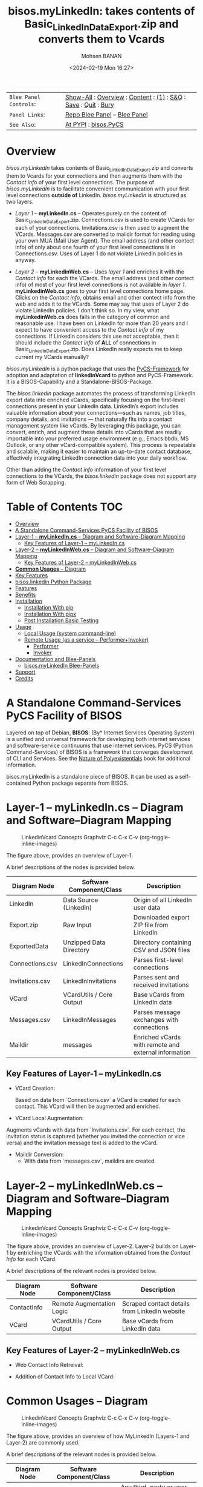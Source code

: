 #+title: bisos.myLinkedIn: takes contents of Basic_LinkedInDataExport.zip and converts them to Vcards
#+DATE: <2024-02-19 Mon 16:27>
#+AUTHOR: Mohsen BANAN
#+OPTIONS: toc:4

#+BEGIN: b:org:pypi:readme/topControls :pkgName "linkedinVcard" :comment "basic"

|----------------------+------------------------------------------------------------------|
| ~Blee Panel Controls~: | [[elisp:(show-all)][Show-All]] : [[elisp:(org-shifttab)][Overview]] : [[elisp:(progn (org-shifttab) (org-content))][Content]] : [[elisp:(delete-other-windows)][(1)]] : [[elisp:(progn (save-buffer) (kill-buffer))][S&Q]] : [[elisp:(save-buffer)][Save]]  : [[elisp:(kill-buffer)][Quit]]  : [[elisp:(bury-buffer)][Bury]] |
| ~Panel Links~:         | [[file:./py3/panels/bisos.facter/_nodeBase_/fullUsagePanel-en.org][Repo Blee Panel]] --  [[file:/bisos/git/auth/bxRepos/bisos-pip/facter/py3/panels/bisos.facter/_nodeBase_/fullUsagePanel-en.org][Blee Panel]]                                   |
| ~See Also~:            | [[https://pypi.org/project/bisos.facter][At PYPI]] : [[https://github.com/bisos-pip/pycs][bisos.PyCS]]                                             |
|----------------------+------------------------------------------------------------------|

#+END:

* Overview

/bisos.myLinkedIn/ takes contents of Basic_LinkedInDataExport.zip and converts
them to Vcards for your connections and then augments them with the /Contact info/
of your first level connections. The purpose of /bisos.myLinkedIn/ is to facilitate
convenient communication with your first level connections *outside of* LinkedIn.
/bisos.myLinkedIn/ is structured as two layers.

- /Layer 1/ -- *myLinkedIn.cs* -- Operates purely on the content of
  Basic_LinkedInDataExport.zip. Connections.csv is used to create VCards for
  each of your connections. Invitations.csv is then used to augment the VCards.
  Messages.csv are converted to maildir format for reading using your own MUA
  (Mail User Agent). The email address (and other contect info) of only about
  one fourth of your first level connections is in Connections.csv. Uses of
  Layer 1 do not violate LinkedIn policies in anyway.

- /Layer 2/ -- *myLinkedinWeb.cs* -- Uses /layer 1/ and enriches it with the /Contact
  info/ for each the VCards. The email address (and other contect info) of most
  of your first level connections is not available in /layer 1/. *myLinkedinWeb.cs*
  goes to your first level connections home page. Clicks on the /Contact info/,
  obtains email and other contect info from the web and adds it to the VCards.
  Some may say that uses of Layer 2 do violate LinkedIn policies. I don't think
  so. In my view, what *myLinkedinWeb.cs* does falls in the category of common and
  reasonable use. I have been on LinkedIn for more than 20 years and I expect to
  have convenient access to the /Contact info/ of my connections. If LinkedIn
  considers this use not acceptable, then it should include the /Contact info/ of
  *ALL* of connections in Basic_LinkedInDataExport.zip. Does LinkedIn really
  expects me to keep current my VCards manually?


/bisos.myLinkedIn/ is a python package that uses the  [[https://github.com/bisos-pip/pycs][PyCS-Framework]] for adoption and
adaptation of *linkedinVcard* to python and PyCS-Framework. It is a BISOS-Capability and
a Standalone-BISOS-Package.

The /bisos.linkedin/ package automates the process of transforming LinkedIn
export data into enriched vCards, specifically focusing on the first-level
connections present in your LinkedIn data. LinkedIn’s export includes valuable
information about your connections—such as names, job titles, company details,
and invitations — that naturally fits into a contact management system
like vCards. By leveraging this package, you can convert, enrich, and augment
these details into vCards that are readily importable into your preferred usage
environment (e.g., Emacs bbdb, MS Outlook, or any other vCard-compatible
system). This process is repeatable and scalable, making it easier to maintain
an up-to-date contact database, effectively integrating LinkedIn connection data
into your daily workflow.

Other than adding the /Contact info/ information of your first level connections
to the VCards, the /bisos.linkedin/ package does not support any form of Web
Scrapping.


#+BEGIN: b:org:pypi:readme/pkgDocumentation :pkgName "capability-cs" :comment "basic"

# PYPI Documentation Comes Here in _description.org
#+END:


* Table of Contents     :TOC:
- [[#overview][Overview]]
-  [[#a-standalone-command-services-pycs-facility-of-bisos][A Standalone Command-Services PyCS Facility of BISOS]]
-  [[#layer-1----mylinkedincs----diagram-and-softwarediagram-mapping][Layer-1 -- *myLinkedIn.cs* -- Diagram and Software–Diagram Mapping]]
  -  [[#key-features-of-layer-1----mylinkedincs][Key Features of Layer-1 -- myLinkedIn.cs]]
-  [[#layer-2----mylinkedinwebcs----diagram-and-softwarediagram-mapping][Layer-2 -- *myLinkedInWeb.cs* -- Diagram and Software–Diagram Mapping]]
  -  [[#key-features-of-layer-2----mylinkedinwebcs][Key Features of Layer-2 -- myLinkedInWeb.cs]]
-  [[#common-usages----diagram][*Common Usages* -- Diagram]]
-  [[#key-features][Key Features]]
-  [[#bisoslinkedin-python-package][bisos.linkedin Python Package]]
- [[#features][Features]]
- [[#benefits][Benefits]]
- [[#installation][Installation]]
  - [[#installation-with-pip][Installation With pip]]
  - [[#installation-with-pipx][Installation With pipx]]
  - [[#post-installation-basic-testing][Post Installation Basic Testing]]
- [[#usage][Usage]]
  - [[#local-usage-system-command-line][Local Usage (system command-line)]]
  - [[#remote-usage-as-a-service----performerinvoker][Remote Usage (as a service -- Performer+Invoker)]]
    - [[#performer][Performer]]
    - [[#invoker][Invoker]]
- [[#documentation-and-blee-panels][Documentation and Blee-Panels]]
  - [[#bisosmylinkedin-blee-panels][bisos.myLinkedIn Blee-Panels]]
- [[#support][Support]]
- [[#credits][Credits]]

*  A Standalone Command-Services PyCS Facility of BISOS

Layered on top of Debian, *BISOS*: (By* Internet Services Operating System) is a
unified and universal framework for developing both internet services and
software-service continuums that use internet services. PyCS (Python
Command-Services) of BISOS is a framework that converges development of CLI and
Services. See the  [[https://github.com/bxplpc/120033][Nature of Polyexistentials]] book for additional information.

bisos.myLinkedIn is a standalone piece of BISOS. It can be used as a
self-contained Python package separate from BISOS.


*  Layer-1 -- *myLinkedIn.cs* -- Diagram and Software–Diagram Mapping

#+CAPTION: LinkedinVcard Concepts Graphviz C-c C-x C-v (org-toggle-inline-images)
#+NAME:   fig:py3/images/exportedFileInfo
#+ATTR_HTML: :width 1100px
[[./py3/images/exportedFileInfo.png]]

The figure above, provides an overview of Layer-1.

A brief descriptions of the nodes is provided below.

| Diagram Node    | Software Component/Class | Description                                          |
|-----------------+--------------------------+------------------------------------------------------|
| LinkedIn        | Data Source (LinkedIn)   | Origin of all LinkedIn user data                     |
| Export.zip      | Raw Input                | Downloaded export ZIP file from LinkedIn             |
| ExportedData    | Unzipped Data Directory  | Directory containing CSV and JSON files              |
|-----------------+--------------------------+------------------------------------------------------|
| Connections.csv | LinkedInConnections      | Parses first-level connections                       |
| Invitations.csv | LinkedInInvitations      | Parses sent and received invitations                 |
| VCard           | VCardUtils / Core Output | Base vCards from LinkedIn data                       |
|-----------------+--------------------------+------------------------------------------------------|
| Messages.csv    | LinkedInMessages         | Parses message exchanges with connections            |
| Maildir         | messages                 | Enriched vCards with remote and external information |


**  Key Features of Layer-1 -- myLinkedIn.cs

- VCard Creation:

   Based on  data from `Connections.csv` a VCard is created for each contact. This VCard will then be augmented and enriched.

- VCard Local Augmentation:

Augments vCards with data from `Invitations.csv`.
For each contact, the invitation status is captured (whether you invited the connection or vice versa) and the invitation message text is added to the vCard.

- Maildir Conversion:
   - With data from `messages.csv`, maildirs are created.


*  Layer-2 -- *myLinkedInWeb.cs* -- Diagram and Software–Diagram Mapping

#+CAPTION: LinkedinVcard Concepts Graphviz C-c C-x C-v (org-toggle-inline-images)
#+NAME:   fig:py3/images/exportedPlusWebCons
#+ATTR_HTML: :width 1100px
[[./py3/images/exportedPlusWebCons.png]]

The figure above, provides an overview of Layer-2.
Layer-2 builds on Layer-1 by entriching the VCards with the information
obtained from the /Contact Info/ for each VCard.

A brief descriptions of the relevant nodes is provided below.


| Diagram Node     | Software Component/Class    | Description                                             |
|------------------+-----------------------------+---------------------------------------------------------|
| ContactInfo      | Remote Augmentation Logic   | Scraped contact details from LinkedIn website          |
| VCard            | VCardUtils / Core Output    | Base vCards from LinkedIn data                         |


**  Key Features of Layer-2 -- myLinkedInWeb.cs

- Web Contact Info Retreival:

- Addition of Contact Info to Local VCard:


*  *Common Usages* -- Diagram

#+CAPTION: LinkedinVcard Concepts Graphviz C-c C-x C-v (org-toggle-inline-images)
#+NAME:   fig:py3/images/ebdbMtdt
#+ATTR_HTML: :width 1100px
[[./py3/images/ebdbMtdt.png]]

The figure above, provides an overview of how MyLinkedIn (Layers-1 and Layer-2) are commonly used.

A brief descriptions of the relevant nodes is provided below.



| Diagram Node | Software Component/Class | Description                                          |
|--------------+--------------------------+------------------------------------------------------|
| External     | User-supplied Sources    | Any third-party or user-maintained source of data    |
| ExternalInfo | External Data Processor  | Prepares and aligns external info for enrichment     |
| VCard        | VCardUtils / Core Output | Base vCards from LinkedIn data                       |
| VCardPlus    | VCardAugmentor           | Enriched vCards with remote and external information |




*  Key Features

1. *Local Augmentation**:
   - Augments vCards with data from `Connections.csv`, `Invitations.csv`, and `messages.csv`.
   - For each contact, the invitation status is captured (whether you invited the connection or vice versa) and the invitation message text is added to the vCard.

2. **Remote Augmentation**:
   - Extracts additional details from LinkedIn's Contact Info page via automated scraping, such as email addresses, phone numbers, and other publicly available contact information.

3. **External Augmentation**:
   - Optionally integrates with external services for contact enrichment to further enhance your vCards with data such as job titles, company names, and social profiles.

4. **Seamless vCard Generation**:
   - The tool automatically converts your first-level LinkedIn connections into individual vCard files, using the unique LinkedIn ID as the file name.
   - Output vCards are enriched and ready for import into other systems (e.g., CRM, contacts app).

5. **Command-Line Tools**:
   - The package provides a set of command-line utilities that allow you to:
     - Convert your LinkedIn export CSV files to vCards.
     - Augment vCards with additional information.
     - Extract contact details from LinkedIn profiles automatically.

*  bisos.linkedin Python Package

The `bisos.linkedin` Python package provides a set of utilities for creating a set of vCards for your first-level LinkedIn connections based on the **Basic_LinkedInDataExport**. It uses local data from **Connections.csv**, **Invitations.csv**, and **messages.csv** to create rich representations of your LinkedIn network in vCard (.vcf) format.


* Features

- **Local Augmentation**: Enhances vCards by using the following CSV files:
  - **Connections.csv**: The basic connection data, including LinkedIn ID, profile URL, name, etc.
  - **Invitations.csv**: Captures whether you invited the connection or were invited, along with the invitation text.
  - **messages.csv**: Adds LinkedIn message history between you and your connections, showing the conversation details and direction.

- **Output Format**: Each vCard file represents a LinkedIn connection and includes the relevant data from the **Basic_LinkedInDataExport**. These files are named based on the LinkedIn ID and are saved in the specified directory.

- **CLI Tools**: The package includes command-line tools for the following tasks:
  - **Create vCards from LinkedIn Data**: Process the CSV files and generate vCard files for all your first-level connections.
  - **Augment vCards with Invitations**: Add information from **Invitations.csv** to the existing vCards, including who invited whom and the invitation message.
  - **Augment vCards with Messages**: Add conversation details from **messages.csv**, organizing the messages in chronological order with sender information.

- **Flexible Integration**: All tools can be run independently or combined into a full data augmentation pipeline.



* Benefits

While there are related tools and services that extract and manipulate LinkedIn
data, your approach with bisos.linkedin provides a unique solution by
transforming LinkedIn export data into enriched vCards for your first-level
connections. This tool offers several unique features:

Full Integration with LinkedIn's Exported Data: The package works directly with
LinkedIn's exported data (CSV files and ZIP), converting them into structured
vCards.

vCard Augmentation from Multiple Sources: The tool enriches vCards by adding
information from local (LinkedIn exports), remote (scraped contact data), and
external sources (contact enrichment services).

Customization for LinkedIn Data: The tool is specifically designed for LinkedIn
data, allowing rich customization and transformation of connection details into
vCards.

Open-Source, Self-Hosted Solution: This package offers a self-hosted,
open-source solution that gives users complete control over their LinkedIn data
and privacy, without relying on third-party SaaS platforms.

This holistic, self-contained solution for augmenting LinkedIn data with
multiple sources and outputting it in a standardized vCard format makes your
approach unique in the landscape of LinkedIn data tools.

       


* Installation

The sources for the bisos.myLinkedIn pip package are maintained at:
https://github.com/bisos-pip/linkedinVcard.

The bisos.myLinkedIn pip package is available at PYPI as
https://pypi.org/project/bisos.myLinkedIn

You can install bisos.myLinkedIn with pip or pipx.

** Installation With pip

If you need access to bisos.myLinkedIn as a python module, you can install it with pip:

#+begin_src bash
pip install bisos.myLinkedIn
#+end_src

** Installation With pipx

If you only need access to bisos.myLinkedIn on command-line, you can install it with pipx:

#+begin_src bash
pipx install bisos.myLinkedIn
#+end_src

The following commands are made available:
- linkedinVcard.cs


** Post Installation Basic Testing

After the installation, run some basic tests:

#+begin_src bash
linkedinVcard.cs
linkedinVcard networking.interfaces.lo.bindings
#+end_src


* Usage

** Local Usage (system command-line)

=linkedinVcard.cs= does the equivalent of linkedinVcard.

#+begin_src bash
bin/linkedinVcard.cs
#+end_src

** Remote Usage (as a service -- Performer+Invoker)

You can also run:


*** Performer

Invoke performer as:

#+begin_src bash
bin/linkedinVcard-roPerf.cs
#+end_src

*** Invoker

#+begin_src bash
bin/linkedinVcard-roInv.cs
#+end_src


The bisos.linkedin package provides the following key command-line utilities:

csv2vcard: Converts your Connections.csv file into vCards.

augment_vcards: Enhances vCards with data from Invitations.csv, messages.csv, and LinkedIn Contact pages.

merge_vcards: Merges and augments existing vCards with external contact data.

Example Command
To convert your LinkedIn Connections.csv to vCards:

csv2vcard --vcardDir ./vcards --exportedZipFile ./Basic_LinkedInDataExport.zip --linCsv ./Connections.csv
Example Command for Augmentation
To augment the vCards with additional information from Invitations and Messages:

augment_vcards --vcardDir ./vcards --exportedZipFile ./Basic_LinkedInDataExport.zip --linCsv ./Invitations.csv --linCsv ./messages.csv
Additional Features
Integration with LinkedIn Data:

Augments vCards with additional information pulled directly from the LinkedIn Contact pages.


* Documentation and Blee-Panels

bisos.myLinkedIn is part of ByStar Digital Ecosystem [[http://www.by-star.net]].

This module's primary documentation is in the form of Blee-Panels.
Additional information is also available in: [[http://www.by-star.net/PLPC/180047]]

** bisos.myLinkedIn Blee-Panels

bisos.myLinkedIn Blee-Panles are in ./panels directory.
From within Blee and BISOS these panles are accessible under the
Blee "Panels" menu.

See [[file:./py3/panels/_nodeBase_/fullUsagePanel-en.org]] for a starting point.

* Support

For support, criticism, comments and questions; please contact the
author/maintainer\\
[[http://mohsen.1.banan.byname.net][Mohsen Banan]] at:
[[http://mohsen.1.banan.byname.net/contact]]


* Credits

ChatGpt initial implementation is at: NOTYET



# Local Variables:
# eval: (setq-local toc-org-max-depth 4)
# End:
